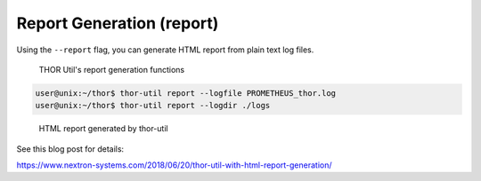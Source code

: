 Report Generation (report)
==========================

Using the ``--report`` flag, you can generate HTML report from plain text
log files.

.. figure:: ../images/image5.png
   :target: ../_images/image5.png
   :alt: THOR Util's report generation functions

   THOR Util's report generation functions

.. code:: console
 
   user@unix:~/thor$ thor-util report --logfile PROMETHEUS_thor.log
   user@unix:~/thor$ thor-util report --logdir ./logs

.. figure:: ../images/image6.png
   :target: ../_images/image6.png
   :alt: HTML report generated by thor-util

   HTML report generated by thor-util

See this blog post for details:

https://www.nextron-systems.com/2018/06/20/thor-util-with-html-report-generation/
